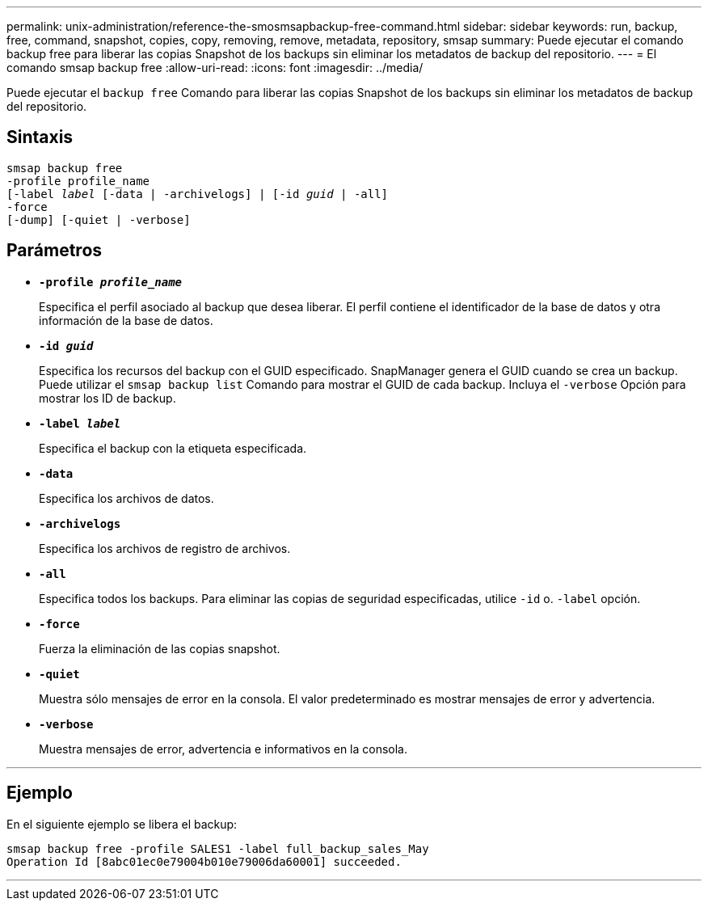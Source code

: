 ---
permalink: unix-administration/reference-the-smosmsapbackup-free-command.html 
sidebar: sidebar 
keywords: run, backup, free, command, snapshot, copies, copy, removing, remove, metadata, repository, smsap 
summary: Puede ejecutar el comando backup free para liberar las copias Snapshot de los backups sin eliminar los metadatos de backup del repositorio. 
---
= El comando smsap backup free
:allow-uri-read: 
:icons: font
:imagesdir: ../media/


[role="lead"]
Puede ejecutar el `backup free` Comando para liberar las copias Snapshot de los backups sin eliminar los metadatos de backup del repositorio.



== Sintaxis

[listing, subs="+macros"]
----
pass:quotes[smsap backup free
-profile profile_name
[-label _label_ [-data | -archivelogs\] | [-id _guid_ | -all\]
-force
[-dump\] [-quiet | -verbose\]]
----


== Parámetros

* `*-profile _profile_name_*`
+
Especifica el perfil asociado al backup que desea liberar. El perfil contiene el identificador de la base de datos y otra información de la base de datos.

* `*-id _guid_*`
+
Especifica los recursos del backup con el GUID especificado. SnapManager genera el GUID cuando se crea un backup. Puede utilizar el `smsap backup list` Comando para mostrar el GUID de cada backup. Incluya el `-verbose` Opción para mostrar los ID de backup.

* `*-label _label_*`
+
Especifica el backup con la etiqueta especificada.

* `*-data*`
+
Especifica los archivos de datos.

* `*-archivelogs*`
+
Especifica los archivos de registro de archivos.

* `*-all*`
+
Especifica todos los backups. Para eliminar las copias de seguridad especificadas, utilice `-id` o. `-label` opción.

* `*-force*`
+
Fuerza la eliminación de las copias snapshot.

* `*-quiet*`
+
Muestra sólo mensajes de error en la consola. El valor predeterminado es mostrar mensajes de error y advertencia.

* `*-verbose*`
+
Muestra mensajes de error, advertencia e informativos en la consola.



'''


== Ejemplo

En el siguiente ejemplo se libera el backup:

[listing]
----
smsap backup free -profile SALES1 -label full_backup_sales_May
Operation Id [8abc01ec0e79004b010e79006da60001] succeeded.
----
'''